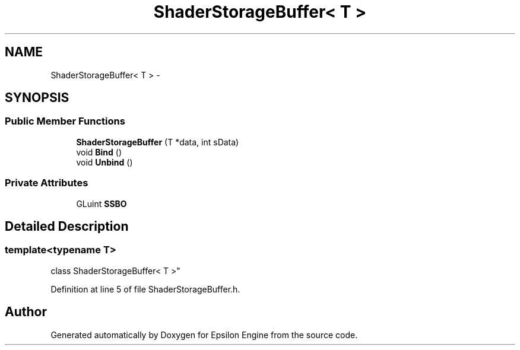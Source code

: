 .TH "ShaderStorageBuffer< T >" 3 "Wed Mar 6 2019" "Version 1.0" "Epsilon Engine" \" -*- nroff -*-
.ad l
.nh
.SH NAME
ShaderStorageBuffer< T > \- 
.SH SYNOPSIS
.br
.PP
.SS "Public Member Functions"

.in +1c
.ti -1c
.RI "\fBShaderStorageBuffer\fP (T *data, int sData)"
.br
.ti -1c
.RI "void \fBBind\fP ()"
.br
.ti -1c
.RI "void \fBUnbind\fP ()"
.br
.in -1c
.SS "Private Attributes"

.in +1c
.ti -1c
.RI "GLuint \fBSSBO\fP"
.br
.in -1c
.SH "Detailed Description"
.PP 

.SS "template<typename T>
.br
class ShaderStorageBuffer< T >"

.PP
Definition at line 5 of file ShaderStorageBuffer\&.h\&.

.SH "Author"
.PP 
Generated automatically by Doxygen for Epsilon Engine from the source code\&.
